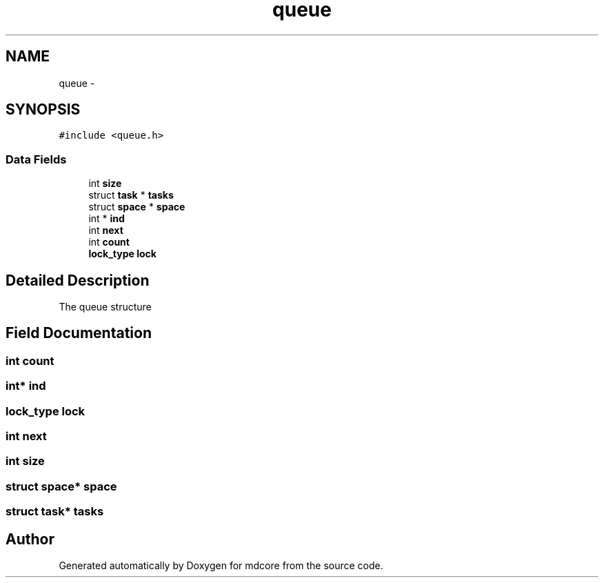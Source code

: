 .TH "queue" 3 "Mon Jan 6 2014" "Version 0.1.5" "mdcore" \" -*- nroff -*-
.ad l
.nh
.SH NAME
queue \- 
.SH SYNOPSIS
.br
.PP
.PP
\fC#include <queue\&.h>\fP
.SS "Data Fields"

.in +1c
.ti -1c
.RI "int \fBsize\fP"
.br
.ti -1c
.RI "struct \fBtask\fP * \fBtasks\fP"
.br
.ti -1c
.RI "struct \fBspace\fP * \fBspace\fP"
.br
.ti -1c
.RI "int * \fBind\fP"
.br
.ti -1c
.RI "int \fBnext\fP"
.br
.ti -1c
.RI "int \fBcount\fP"
.br
.ti -1c
.RI "\fBlock_type\fP \fBlock\fP"
.br
.in -1c
.SH "Detailed Description"
.PP 
The queue structure 
.SH "Field Documentation"
.PP 
.SS "int count"

.SS "int* ind"

.SS "\fBlock_type\fP lock"

.SS "int next"

.SS "int size"

.SS "struct \fBspace\fP* \fBspace\fP"

.SS "struct \fBtask\fP* tasks"


.SH "Author"
.PP 
Generated automatically by Doxygen for mdcore from the source code\&.
